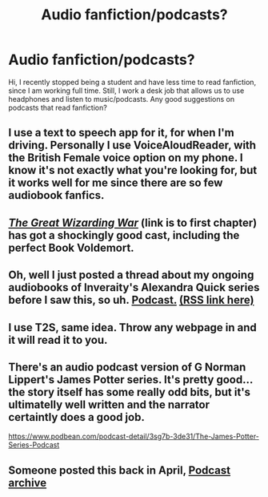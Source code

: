 #+TITLE: Audio fanfiction/podcasts?

* Audio fanfiction/podcasts?
:PROPERTIES:
:Author: Leili-chan
:Score: 5
:DateUnix: 1570039825.0
:DateShort: 2019-Oct-02
:FlairText: Recommendation
:END:
Hi, I recently stopped being a student and have less time to read fanfiction, since I am working full time. Still, I work a desk job that allows us to use headphones and listen to music/podcasts. Any good suggestions on podcasts that read fanfiction?


** I use a text to speech app for it, for when I'm driving. Personally I use VoiceAloudReader, with the British Female voice option on my phone. I know it's not exactly what you're looking for, but it works well for me since there are so few audiobook fanfics.
:PROPERTIES:
:Author: darkpothead
:Score: 6
:DateUnix: 1570048104.0
:DateShort: 2019-Oct-02
:END:


** /[[https://www.youtube.com/watch?v=8_u3tka6q14][The Great Wizarding War]]/ (link is to first chapter) has got a shockingly good cast, including the perfect Book Voldemort.
:PROPERTIES:
:Author: Achille-Talon
:Score: 3
:DateUnix: 1570041877.0
:DateShort: 2019-Oct-02
:END:


** Oh, well I just posted a thread about my ongoing audiobooks of Inveraity's Alexandra Quick series before I saw this, so uh. [[http://samgabrielvo.com/alexandraquick][Podcast.]] [[http://www.samgabrielvo.com/alexandraquick/feed/podcast/][(RSS link here)]]
:PROPERTIES:
:Author: samgabrielvo
:Score: 2
:DateUnix: 1570045314.0
:DateShort: 2019-Oct-02
:END:


** I use T2S, same idea. Throw any webpage in and it will read it to you.
:PROPERTIES:
:Author: Kavity123
:Score: 1
:DateUnix: 1570057518.0
:DateShort: 2019-Oct-03
:END:


** There's an audio podcast version of G Norman Lippert's James Potter series. It's pretty good... the story itself has some really odd bits, but it's ultimatelly well written and the narrator certaintly does a good job.

[[https://www.podbean.com/podcast-detail/3sg7b-3de31/The-James-Potter-Series-Podcast]]
:PROPERTIES:
:Author: Dina-M
:Score: 1
:DateUnix: 1570090295.0
:DateShort: 2019-Oct-03
:END:


** Someone posted this back in April, [[http://audiofic.jinjurly.com/harry-potter][Podcast archive]]
:PROPERTIES:
:Author: eislor
:Score: 1
:DateUnix: 1570125861.0
:DateShort: 2019-Oct-03
:END:
